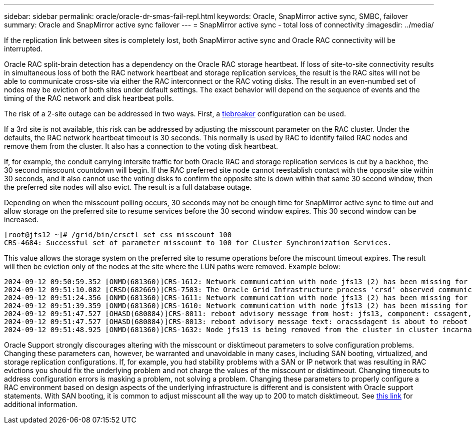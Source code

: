 ---
sidebar: sidebar
permalink: oracle/oracle-dr-smas-fail-repl.html
keywords: Oracle, SnapMirror active sync, SMBC, failover
summary: Oracle and SnapMirror active sync failover
---
= SnapMirror active sync - total loss of connectivity
:imagesdir: ../media/

[.lead]
If the replication link between sites is completely lost, both SnapMirror active sync and Oracle RAC connectivity will be interrupted.

Oracle RAC split-brain detection has a dependency on the Oracle RAC storage heartbeat. If loss of site-to-site connectivity results in simultaneous loss of both the RAC network heartbeat and storage replication services, the result is the RAC sites will not be able to communicate cross-site via either the RAC interconnect or the RAC voting disks. The result in an even-numbed set of nodes may be eviction of both sites under default settings. The exact behavior will depend on the sequence of events and the timing of the RAC network and disk heartbeat polls. 

The risk of a 2-site outage can be addressed in two ways. First, a link:oracle-dr-smas-arch-tiebreaker.html[tiebreaker] configuration can be used.

If a 3rd site is not available, this risk can be addressed by adjusting the misscount parameter on the RAC cluster. Under the defaults, the RAC network heartbeat timeout is 30 seconds. This normally is used by RAC to identify failed RAC nodes and remove them from the cluster. It also has a connection to the voting disk heartbeat.

If, for example, the conduit carrying intersite traffic for both Oracle RAC and storage replication services is cut by a backhoe, the 30 second misscount countdown will begin. If the RAC preferred site node cannot reestablish contact with the opposite site within 30 seconds, and it also cannot use the voting disks to confirm the opposite site is down within that same 30 second window, then the preferred site nodes will also evict. The result is a full database outage.

Depending on when the misscount polling occurs, 30 seconds may not be enough time for SnapMirror active sync to time out and allow storage on the preferred site to resume services before the 30 second window expires. This 30 second window can be increased. 

....
[root@jfs12 ~]# /grid/bin/crsctl set css misscount 100
CRS-4684: Successful set of parameter misscount to 100 for Cluster Synchronization Services.
....

This value allows the storage system on the preferred site to resume operations before the miscount timeout expires. The result will then be eviction only of the nodes at the site where the LUN paths were removed. Example below:

....
2024-09-12 09:50:59.352 [ONMD(681360)]CRS-1612: Network communication with node jfs13 (2) has been missing for 50% of the timeout interval.  If this persists, removal of this node from cluster will occur in 49.570 seconds
2024-09-12 09:51:10.082 [CRSD(682669)]CRS-7503: The Oracle Grid Infrastructure process 'crsd' observed communication issues between node 'jfs12' and node 'jfs13', interface list of local node 'jfs12' is '192.168.30.1:46039;', interface list of remote node 'jfs13' is '192.168.30.2:42037;'.
2024-09-12 09:51:24.356 [ONMD(681360)]CRS-1611: Network communication with node jfs13 (2) has been missing for 75% of the timeout interval.  If this persists, removal of this node from cluster will occur in 24.560 seconds
2024-09-12 09:51:39.359 [ONMD(681360)]CRS-1610: Network communication with node jfs13 (2) has been missing for 90% of the timeout interval.  If this persists, removal of this node from cluster will occur in 9.560 seconds
2024-09-12 09:51:47.527 [OHASD(680884)]CRS-8011: reboot advisory message from host: jfs13, component: cssagent, with time stamp: L-2024-09-12-09:51:47.451
2024-09-12 09:51:47.527 [OHASD(680884)]CRS-8013: reboot advisory message text: oracssdagent is about to reboot this node due to unknown reason as it did not receive local heartbeats for 10470 ms amount of time
2024-09-12 09:51:48.925 [ONMD(681360)]CRS-1632: Node jfs13 is being removed from the cluster in cluster incarnation 621596607
....

[Note]
Oracle Support strongly discourages altering with the misscount or disktimeout parameters to solve configuration problems. Changing these parameters can, however, be warranted and unavoidable in many cases, including SAN booting, virtualized, and storage replication configurations. If, for example, you had stability problems with a SAN or IP network that was resulting in RAC evictions you should fix the underlying problem and not charge the values of the misscount or disktimeout. Changing timeouts to address configuration errors is masking a problem, not solving a problem. Changing these parameters to properly configure a RAC environment based on design aspects of the underlying infrastructure is different and is consistent with Oracle support statements. With SAN booting, it is common to adjust misscount all the way up to 200 to match disktimeout. See link:oracle-app-config-rac.html[this link] for additional information.
